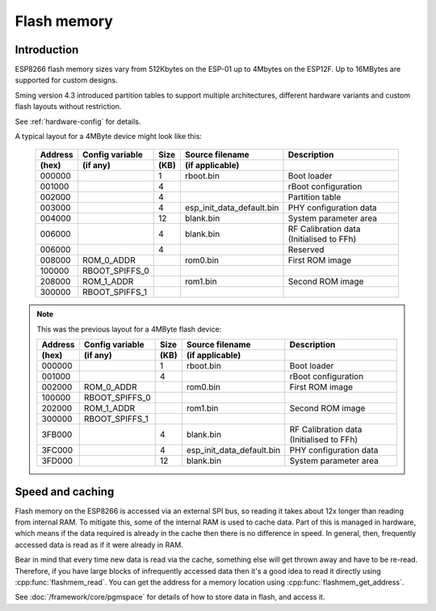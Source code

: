 Flash memory
============

.. highlight:: C++

Introduction
------------

ESP8266 flash memory sizes vary from 512Kbytes on the ESP-01 up to 4Mbytes on the ESP12F.
Up to 16MBytes are supported for custom designs.

Sming version 4.3 introduced partition tables to support multiple architectures,
different hardware variants and custom flash layouts without restriction.

See :ref:`hardware-config` for details.

A typical layout for a 4MByte device might look like this:

   =======  ===============   ====   =========================  ===================================================                                
   Address  Config variable   Size   Source filename            Description            
   (hex)    (if any)          (KB)   (if applicable)            
   =======  ===============   ====   =========================  ===================================================            
   000000                     1      rboot.bin                  Boot loader            
   001000                     4                                 rBoot configuration
   002000                     4                                 Partition table
   003000                     4      esp_init_data_default.bin  PHY configuration data
   004000                     12     blank.bin                  System parameter area
   006000                     4      blank.bin                  RF Calibration data (Initialised to FFh)
   006000                     4                                 Reserved
   008000   ROM_0_ADDR               rom0.bin                   First ROM image            
   100000   RBOOT_SPIFFS_0
   208000   ROM_1_ADDR               rom1.bin                   Second ROM image            
   300000   RBOOT_SPIFFS_1
   =======  ===============   ====   =========================  ===================================================            
   

.. note::

   This was the previous layout for a 4MByte flash device:

   =======  ===============   ====   =========================  ===================================================                                
   Address  Config variable   Size   Source filename            Description            
   (hex)    (if any)          (KB)   (if applicable)            
   =======  ===============   ====   =========================  ===================================================            
   000000                     1      rboot.bin                  Boot loader            
   001000                     4                                 rBoot configuration            
   002000   ROM_0_ADDR               rom0.bin                   First ROM image            
   100000   RBOOT_SPIFFS_0
   202000   ROM_1_ADDR               rom1.bin                   Second ROM image            
   300000   RBOOT_SPIFFS_1
   3FB000                     4      blank.bin                  RF Calibration data (Initialised to FFh)
   3FC000                     4      esp_init_data_default.bin  PHY configuration data            
   3FD000                     12     blank.bin                  System parameter area
   =======  ===============   ====   =========================  ===================================================            
   


Speed and caching
-----------------

Flash memory on the ESP8266 is accessed via an external SPI bus, so reading it takes about 12x
longer than reading from internal RAM. To mitigate this, some of the internal RAM is used to
cache data. Part of this is managed in hardware, which means if the data required is already in
the cache then there is no difference in speed. In general, then, frequently accessed data is read
as if it were already in RAM.

Bear in mind that every time new data is read via the cache, something else will get thrown away
and have to be re-read. Therefore, if you have large blocks of infrequently accessed data then
it's a good idea to read it directly using :cpp:func:`flashmem_read`. You can get the address for a
memory location using :cpp:func:`flashmem_get_address`.

See :doc:`/framework/core/pgmspace` for details of how to store data in flash, and access it.

